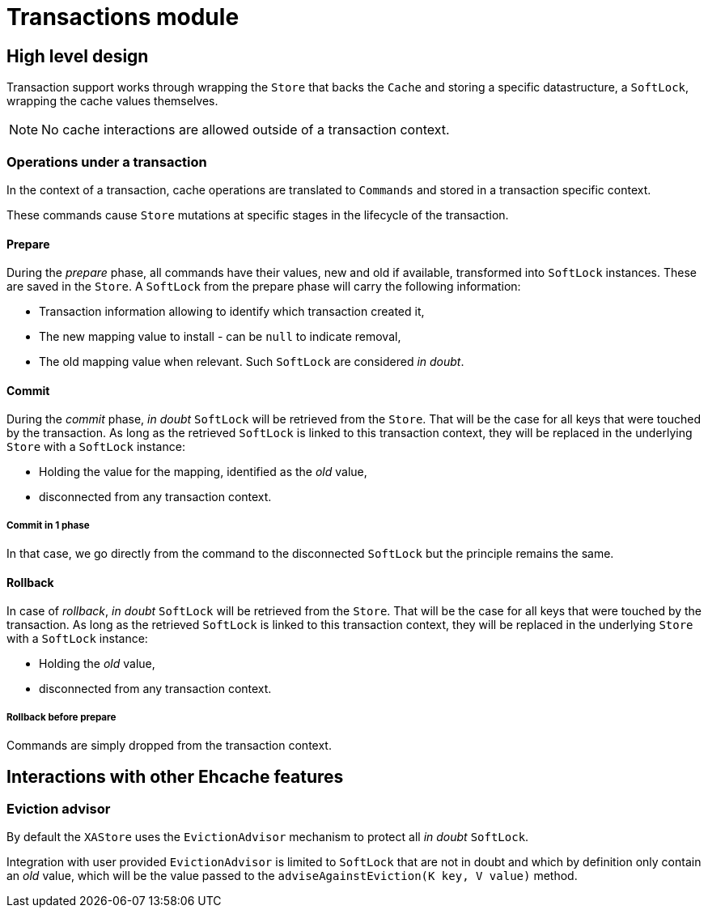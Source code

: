 = Transactions module

:toc:

== High level design

Transaction support works through wrapping the `Store` that backs the `Cache` and storing a specific datastructure, a `SoftLock`, wrapping the cache values themselves.

NOTE: No cache interactions are allowed outside of a transaction context.

=== Operations under a transaction

In the context of a transaction, cache operations are translated to `Commands` and stored in a transaction specific context.

These commands cause `Store` mutations at specific stages in the lifecycle of the transaction.

==== Prepare

During the _prepare_ phase, all commands have their values, new and old if available, transformed into `SoftLock` instances.
These are saved in the `Store`.
A `SoftLock` from the prepare phase will carry the following information:

* Transaction information allowing to identify which transaction created it,
* The new mapping value to install - can be `null` to indicate removal,
* The old mapping value when relevant.
Such `SoftLock` are considered _in doubt_.

==== Commit

During the _commit_ phase, _in doubt_ `SoftLock` will be retrieved from the `Store`.
That will be the case for all keys that were touched by the transaction.
As long as the retrieved `SoftLock` is linked to this transaction context, they will be replaced in the underlying `Store` with a `SoftLock` instance:

* Holding the value for the mapping, identified as the _old_ value,
* disconnected from any transaction context.

===== Commit in 1 phase

In that case, we go directly from the command to the disconnected `SoftLock` but the principle remains the same.

==== Rollback

In case of _rollback_, _in doubt_ `SoftLock` will be retrieved from the `Store`.
That will be the case for all keys that were touched by the transaction.
As long as the retrieved `SoftLock` is linked to this transaction context, they will be replaced in the underlying `Store` with a `SoftLock` instance:

* Holding the _old_ value,
* disconnected from any transaction context.

===== Rollback before prepare

Commands are simply dropped from the transaction context.

== Interactions with other Ehcache features

=== Eviction advisor

By default the `XAStore` uses the `EvictionAdvisor` mechanism to protect all _in doubt_ `SoftLock`.

Integration with user provided `EvictionAdvisor` is limited to `SoftLock` that are not in doubt and which by definition only contain an _old_ value, which will be the value passed to the `adviseAgainstEviction(K key, V value)` method.
